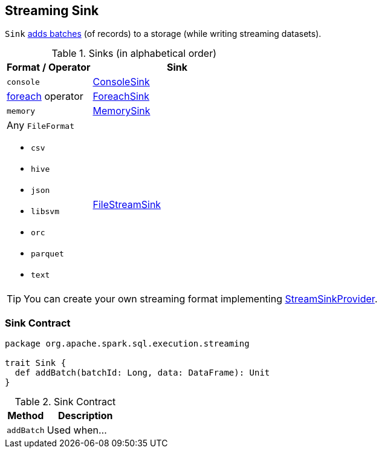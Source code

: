 == [[Sink]] Streaming Sink

`Sink` <<contract, adds batches>> (of records) to a storage (while writing streaming datasets).

[[sinks]]
.Sinks (in alphabetical order)
[width="100%",cols="1,2",options="header"]
|===
| Format / Operator
| Sink

| `console`
| link:spark-sql-streaming-ConsoleSink.adoc[ConsoleSink]

| link:spark-sql-streaming-DataStreamWriter.adoc#foreach[foreach] operator
| link:spark-sql-streaming-ForeachSink.adoc[ForeachSink]

| `memory`
| link:spark-sql-streaming-MemorySink.adoc[MemorySink]

a| Any `FileFormat`

* `csv`
* `hive`
* `json`
* `libsvm`
* `orc`
* `parquet`
* `text`
| link:spark-sql-streaming-FileStreamSink.adoc[FileStreamSink]
|===

TIP: You can create your own streaming format implementing link:spark-sql-streaming-StreamSinkProvider.adoc[StreamSinkProvider].

=== [[contract]] Sink Contract

[source, scala]
----
package org.apache.spark.sql.execution.streaming

trait Sink {
  def addBatch(batchId: Long, data: DataFrame): Unit
}
----

.Sink Contract
[cols="1,2",options="header",width="100%"]
|===
| Method
| Description

| [[addBatch]] `addBatch`
| Used when...
|===
